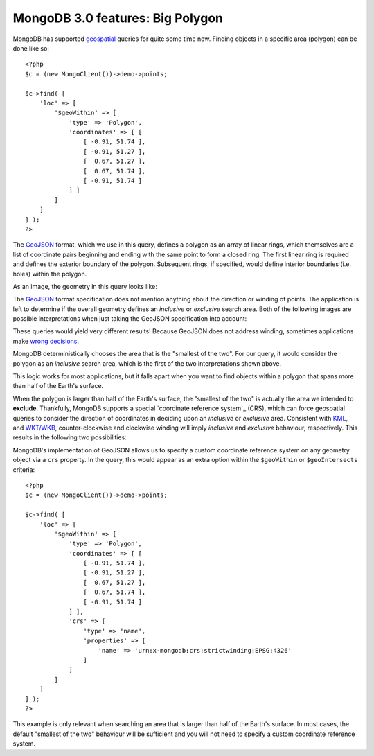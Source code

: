 MongoDB 3.0 features: Big Polygon
=================================

.. articleMetaData::
   :Where: London, UK
   :Date: 2015-02-17 09:07 Europe/London
   :Tags: blog, php, mongodb
   :Short: bigpolygon

MongoDB has supported geospatial_ queries for quite some time now. Finding
objects in a specific area (polygon) can be done like so::

    <?php
    $c = (new MongoClient())->demo->points;

    $c->find( [
        'loc' => [
            '$geoWithin' => [
                'type' => 'Polygon',
                'coordinates' => [ [
                    [ -0.91, 51.74 ], 
                    [ -0.91, 51.27 ],
                    [  0.67, 51.27 ],
                    [  0.67, 51.74 ],
                    [ -0.91, 51.74 ]
                ] ]
            ]
        ]
    ] );
    ?>

The GeoJSON_ format, which we use in this query, defines a polygon as an array
of linear rings, which themselves are a list of coordinate pairs beginning and
ending with the same point to form a closed ring. The first linear ring is
required and defines the exterior boundary of the polygon. Subsequent rings, if
specified, would define interior boundaries (i.e. holes) within the polygon.

As an image, the geometry in this query looks like:

.. image:: images/bigp-london1.png

The GeoJSON_ format specification does not mention anything about the
direction or winding of points. The application is left to determine if the
overall geometry defines an *inclusive* or *exclusive* search area. Both of
the following images are possible interpretations when just taking the GeoJSON
specification into account:

.. image:: images/bigp-london2a.png

.. image:: images/bigp-london2b.png

These queries would yield very different results! Because GeoJSON does not
address winding, sometimes applications make `wrong decisions`_.

.. _geospatial: http://docs.mongodb.org/v3.0/applications/geospatial-indexes/
.. _GeoJSON: http://geojson.org/geojson-spec.html
.. _`wrong decisions`: https://github.com/mapbox/tilemill/issues/2110

MongoDB deterministically chooses the area that is the "smallest of the two".
For our query, it would consider the polygon as an *inclusive* search area,
which is the first of the two interpretations shown above.

This logic works for most applications, but it falls apart when you want to find
objects within a polygon that spans more than half of the Earth's surface.

When the polygon is larger than half of the Earth's surface, the "smallest of
the two" is actually the area we intended to **exclude**. Thankfully, MongoDB
supports a special `coordinate reference system`_ (CRS), which can force
geospatial queries to consider the direction of coordinates in deciding upon
an *inclusive* or *exclusive* area. Consistent with KML_, and `WKT/WKB`_,
counter-clockwise and clockwise winding will imply *inclusive* and *exclusive*
behaviour, respectively. This results in the following two possibilities:

.. image:: images/bigp-london3a.png

.. image:: images/bigp-london3b.png

.. _`coordinates reference system`: http://en.wikipedia.org/wiki/Spatial_reference_system
.. _KML: http://en.wikipedia.org/wiki/Keyhole_Markup_Language
.. _`WKT/WKB`: http://en.wikipedia.org/wiki/Well-known_text

MongoDB's implementation of GeoJSON allows us to specify a custom coordinate
reference system on any geometry object via a ``crs`` property. In the query,
this would appear as an extra option within the ``$geoWithin`` or
``$geoIntersects`` criteria::

    <?php
    $c = (new MongoClient())->demo->points;

    $c->find( [
        'loc' => [
            '$geoWithin' => [
                'type' => 'Polygon',
                'coordinates' => [ [
                    [ -0.91, 51.74 ], 
                    [ -0.91, 51.27 ],
                    [  0.67, 51.27 ],
                    [  0.67, 51.74 ],
                    [ -0.91, 51.74 ]
                ] ],
                'crs' => [
                    'type' => 'name',
                    'properties' => [
                        'name' => 'urn:x-mongodb:crs:strictwinding:EPSG:4326'
                    ]
                ]
            ]
        ]
    ] );
    ?>

This example is only relevant when searching an area that is larger than half of
the Earth's surface. In most cases, the default "smallest of the two" behaviour
will be sufficient and you will not need to specify a custom coordinate
reference system.
